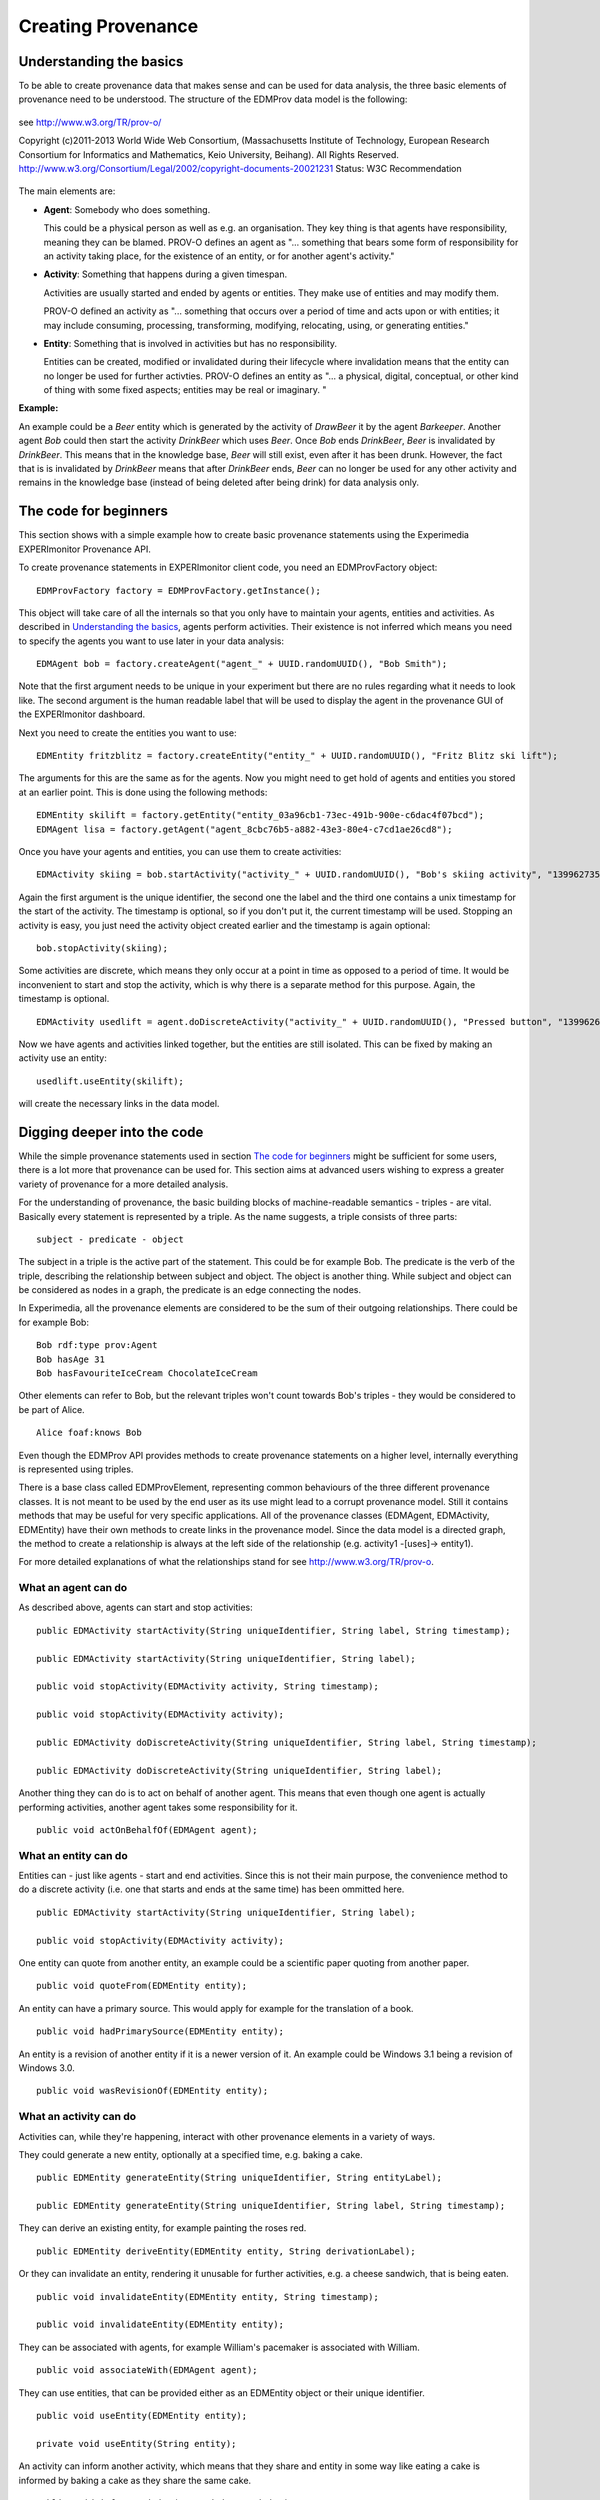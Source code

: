 Creating Provenance
===================

Understanding the basics
------------------------

To be able to create provenance data that makes sense and can be used for data analysis, the three basic elements of provenance need to be understood.
The structure of the EDMProv data model is the following:

.. figure:: images/image29.png
   :alt: PROV-O starting point
   :align: center
   :height: 500

   see http://www.w3.org/TR/prov-o/
   
   Copyright (c)2011-2013 World Wide Web Consortium, (Massachusetts Institute of Technology, European Research Consortium for Informatics and Mathematics, Keio University, Beihang). All Rights Reserved. http://www.w3.org/Consortium/Legal/2002/copyright-documents-20021231 Status: W3C Recommendation

The main elements are:

*	**Agent**: Somebody who does something.

	This could be a physical person as well as e.g. an organisation. They key thing is that agents have responsibility, meaning they can be blamed.
	PROV-O defines an agent as "... something that bears some form of responsibility for an activity taking place, for the existence of an entity, or for another agent's activity."

*	**Activity**: Something that happens during a given timespan.

	Activities are usually started and ended by agents or entities. They make use of entities and may modify them.
	
	PROV-O defined an activity as "... something that occurs over a period of time and acts upon or with entities; it may include consuming, processing, transforming, modifying, relocating, using, or generating entities."
	
*	**Entity**: Something that is involved in activities but has no responsibility.

	Entities can be created, modified or invalidated during their lifecycle where invalidation means that the entity can no longer be used for further activties. 
	PROV-O defines an entity as "... a physical, digital, conceptual, or other kind of thing with some fixed aspects; entities may be real or imaginary. "
	
**Example:**
	
An example could be a *Beer* entity which is generated by the activity of *DrawBeer* it by the agent *Barkeeper*.
Another agent *Bob* could then start the activity *DrinkBeer* which uses *Beer*.
Once *Bob* ends *DrinkBeer*, *Beer* is invalidated by *DrinkBeer*.
This means that in the knowledge base, *Beer* will still exist, even after it has been drunk. However, the fact that is is invalidated by *DrinkBeer* means that after *DrinkBeer* ends, *Beer* can no longer be used for any other activity and remains in the knowledge base (instead of being deleted after being drink) for data analysis only.

The code for beginners
----------------------

This section shows with a simple example how to create basic provenance statements using the Experimedia EXPERImonitor Provenance API.

To create provenance statements in EXPERImonitor client code, you need an EDMProvFactory object: ::

	EDMProvFactory factory = EDMProvFactory.getInstance();

This object will take care of all the internals so that you only have to maintain your agents, entities and activities. As described in `Understanding the basics`_, agents perform activities. Their existence is not inferred which means you need to specify the agents you want to use later in your data analysis: ::

	EDMAgent bob = factory.createAgent("agent_" + UUID.randomUUID(), "Bob Smith");
	
Note that the first argument needs to be unique in your experiment but there are no rules regarding what it needs to look like. The second argument is the human readable label that will be used to display the agent in the provenance GUI of the EXPERImonitor dashboard.

Next you need to create the entities you want to use: ::

	EDMEntity fritzblitz = factory.createEntity("entity_" + UUID.randomUUID(), "Fritz Blitz ski lift");

The arguments for this are the same as for the agents. Now you might need to get hold of agents and entities you stored at an earlier point. This is done using the following methods: ::

	EDMEntity skilift = factory.getEntity("entity_03a96cb1-73ec-491b-900e-c6dac4f07bcd");
	EDMAgent lisa = factory.getAgent("agent_8cbc76b5-a882-43e3-80e4-c7cd1ae26cd8");

Once you have your agents and entities, you can use them to create activities: ::

	EDMActivity skiing = bob.startActivity("activity_" + UUID.randomUUID(), "Bob's skiing activity", "1399627354");

Again the first argument is the unique identifier, the second one the label and the third one contains a unix timestamp for the start of the activity. The timestamp is optional, so if you don't put it, the current timestamp will be used. Stopping an activity is easy, you just need the activity object created earlier and the timestamp is again optional: ::

	bob.stopActivity(skiing);
	
Some activities are discrete, which means they only occur at a point in time as opposed to a period of time. It would be inconvenient to start and stop the activity, which is why there is a separate method for this purpose. Again, the timestamp is optional. ::

	EDMActivity usedlift = agent.doDiscreteActivity("activity_" + UUID.randomUUID(), "Pressed button", "1399626471");

Now we have agents and activities linked together, but the entities are still isolated. This can be fixed by making an activity use an entity: ::

	usedlift.useEntity(skilift);
	
will create the necessary links in the data model.


Digging deeper into the code
----------------------------

While the simple provenance statements used in section `The code for beginners`_ might be sufficient for some users, there is a lot more that provenance can be used for. This section aims at advanced users wishing to express a greater variety of provenance for a more detailed analysis.

For the understanding of provenance, the basic building blocks of machine-readable semantics - triples - are vital. Basically every statement is represented by a triple. As the name suggests, a triple consists of three parts: ::

	subject - predicate - object
	
The subject in a triple is the active part of the statement. This could be for example Bob. The predicate is the verb of the triple, describing the relationship between subject and object. The object is another thing. While subject and object can be considered as nodes in a graph, the predicate is an edge connecting the nodes.

In Experimedia, all the provenance elements are considered to be the sum of their outgoing relationships. There could be for example Bob: ::

	Bob rdf:type prov:Agent
	Bob hasAge 31
	Bob hasFavouriteIceCream ChocolateIceCream
	
Other elements can refer to Bob, but the relevant triples won't count towards Bob's triples - they would be considered to be part of Alice. ::

	Alice foaf:knows Bob
	
Even though the EDMProv API provides methods to create provenance statements on a higher level, internally everything is represented using triples.

There is a base class called EDMProvElement, representing common behaviours of the three different provenance classes. It is not meant to be used by the end user as its use might lead to a corrupt provenance model. Still it contains methods that may be useful for very specific applications. All of the provenance classes (EDMAgent, EDMActivity, EDMEntity) have their own methods to create links in the provenance model. Since the data model is a directed graph, the method to create a relationship is always at the left side of the relationship (e.g. activity1 -[uses]-> entity1).

For more detailed explanations of what the relationships stand for see http://www.w3.org/TR/prov-o.


What an agent can do
~~~~~~~~~~~~~~~~~~~~

As described above, agents can start and stop activities: ::

	public EDMActivity startActivity(String uniqueIdentifier, String label, String timestamp);
	
	public EDMActivity startActivity(String uniqueIdentifier, String label);
	
	public void stopActivity(EDMActivity activity, String timestamp);
	
	public void stopActivity(EDMActivity activity);
	
	public EDMActivity doDiscreteActivity(String uniqueIdentifier, String label, String timestamp);
	
	public EDMActivity doDiscreteActivity(String uniqueIdentifier, String label);
	
Another thing they can do is to act on behalf of another agent. This means that even though one agent is actually performing activities, another agent takes some responsibility for it. ::

	public void actOnBehalfOf(EDMAgent agent);


What an entity can do
~~~~~~~~~~~~~~~~~~~~~

Entities can - just like agents - start and end activities. Since this is not their main purpose, the convenience method to do a discrete activity (i.e. one that starts and ends at the same time) has been ommitted here. ::

	public EDMActivity startActivity(String uniqueIdentifier, String label);
	
	public void stopActivity(EDMActivity activity);
	
One entity can quote from another entity, an example could be a scientific paper quoting from another paper. ::
	
	public void quoteFrom(EDMEntity entity);
	
An entity can have a primary source. This would apply for example for the translation of a book. ::
	
	public void hadPrimarySource(EDMEntity entity);
	
An entity is a revision of another entity if it is a newer version of it. An example could be Windows 3.1 being a revision of Windows 3.0. ::

	public void wasRevisionOf(EDMEntity entity);


What an activity can do
~~~~~~~~~~~~~~~~~~~~~~~

Activities can, while they're happening, interact with other provenance elements in a variety of ways.

They could generate a new entity, optionally at a specified time, e.g. baking a cake. ::

	public EDMEntity generateEntity(String uniqueIdentifier, String entityLabel);
	
	public EDMEntity generateEntity(String uniqueIdentifier, String label, String timestamp);
	
They can derive an existing entity, for example painting the roses red. ::

	public EDMEntity deriveEntity(EDMEntity entity, String derivationLabel);
	
Or they can invalidate an entity, rendering it unusable for further activities, e.g. a cheese sandwich, that is being eaten. ::
	
	public void invalidateEntity(EDMEntity entity, String timestamp);
	
	public void invalidateEntity(EDMEntity entity);
	
They can be associated with agents, for example William's pacemaker is associated with William. ::
	
	public void associateWith(EDMAgent agent);
	
They can use entities, that can be provided either as an EDMEntity object or their unique identifier. ::
	
	public void useEntity(EDMEntity entity);
	
	private void useEntity(String entity);
	
An activity can inform another activity, which means that they share and entity in some way like eating a cake is informed by baking a cake as they share the same cake. ::
	
	public void informActivity(EDMActivity activity);
	
Activities can influence each other. This is a more general term for occasions where no specific term can be found. It is recommended not to use this relationship unless absolutely necessary. ::
	
	public void influenceActivity(EDMActivity activity);


The EDMProvBaseElement class
~~~~~~~~~~~~~~~~~~~~~~~~~~~~

This class contains mainly low-level utility methods. It provides a way to inject extra information into provenance objects, which requires a deeper understanding of how the provenance model works. It is highly recommended to prefer the element specific methods over the more generic ones. 

Every element has a human readable name, which is saved as a rdfs:comment triple. ::

    public String getFriendlyName();
    
There is a method to print the triples of an element, ordered by triple type. ::
    
    public String toString();
    
To check whether a specific triple is contained, the following method can be used: ::
    
    public boolean contains(EDMTriple triple);
    
This method retrieves a list of all the prefixes contained in triples where the current element is the subject. This can serve as an overview what ontologies are used. ::
    
    public HashSet<String> getPrefixes();
    
To get the triples contained in a EDMProvBaseElement object, there are several methods. The first one returns all the triples, ::
    
	public HashMap<UUID, EDMTriple> getTriples()
	
The second one allows to filter for a specific triple type (class assertion, object property, data property) or a prefix or indeed both. ::
    
    public HashMap<UUID, EDMTriple> getTriples(EDMTriple.TRIPLE_TYPE type, String prefix);
    
There is another method to only get triples with a specific predicate, which can be useful to filter for relationships like for example prov:used. ::
    
    public HashMap<UUID, EDMTriple> getTriplesWithPredicate(String pred);
    
The next method lists all the incoming relationships, which means the element itself will be the object in the triples returned. This method is only useful when calling it from an element which was read from the database as the triples created using the EDMProv API only contains outgoing relationships to minimise the size of the traffic between the client and the server. ::
    
	public HashMap<UUID, EDMTriple> getIncomingTriples();
	
This is the opposite of the previous method and returns only outgoing relationships, in which the current element is the object. ::
	
	public HashMap<UUID, EDMTriple> getOutgoingTriples();
	
The next two methods are used to add a new triple to the current object. There is an optional argument for a triple type. If not given, the API will assign the "unknown" type, so if the triple type is know, it is strongly suggested to attach it. ::
	
    public void addTriple(String predicate, String object);
    
    public void addTriple(String predicate, String object, TRIPLE_TYPE type);
    
There is also a method to remove triples from the element. Please not that this has no influence on data already stored in the triple store; there is no remote delete method. This method is more like a utility method for rare side cases and should not be necessary for most users. ::
    
    public void removeTriple(String predicate, String object);
    
This is a provenance specific utility method. Since all types of provenance elements can be at a location, this is a shortcut for the prov:atLocation relationship. ::
    
    public void atLocation(EDMProvBaseElement location);
    
The last two methods are also convenience methods for previously introduced methods. They provide and easy way to add and remove class assertions from the current element. ::
    
    public void addOwlClass(String c);
    
    public void removeOwlClass(String c);
    
    
